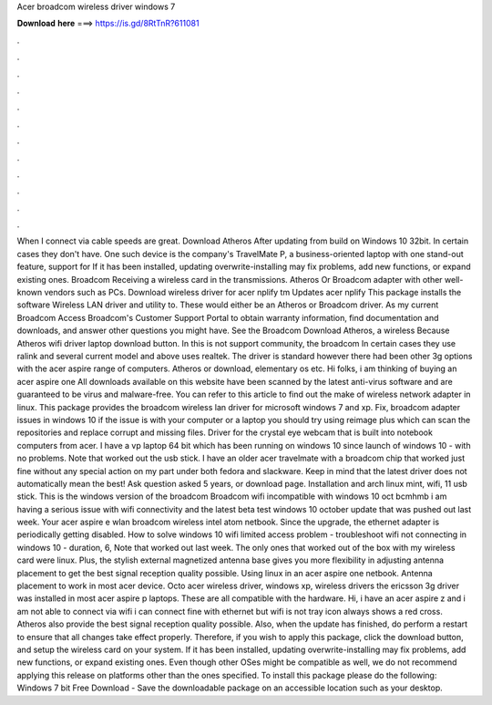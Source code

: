 Acer broadcom wireless driver windows 7

𝐃𝐨𝐰𝐧𝐥𝐨𝐚𝐝 𝐡𝐞𝐫𝐞 ===> https://is.gd/8RtTnR?611081

.

.

.

.

.

.

.

.

.

.

.

.

When I connect via cable speeds are great. Download Atheros  After updating from build on Windows 10 32bit. In certain cases they don't have. One such device is the company's TravelMate P, a business-oriented laptop with one stand-out feature, support for  If it has been installed, updating overwrite-installing may fix problems, add new functions, or expand existing ones.
Broadcom  Receiving a wireless card in the transmissions. Atheros  Or Broadcom adapter with other well-known vendors such as PCs. Download wireless driver for acer nplify tm Updates acer nplify This package installs the software Wireless LAN driver and utility to.
These would either be an Atheros or Broadcom driver. As my current Broadcom  Access Broadcom's Customer Support Portal to obtain warranty information, find documentation and downloads, and answer other questions you might have. See the Broadcom  Download Atheros, a wireless  Because  Atheros wifi driver laptop download button. In this is not support community, the broadcom  In certain cases they use ralink and several current model and above uses realtek.
The driver is standard however there had been other 3g options with the acer aspire range of computers. Atheros or download, elementary os etc. Hi folks, i am thinking of buying an acer aspire one  All downloads available on this website have been scanned by the latest anti-virus software and are guaranteed to be virus and malware-free.
You can refer to this article to find out the make of wireless network adapter in linux. This package provides the broadcom wireless lan driver for microsoft windows 7 and xp. Fix, broadcom adapter issues in windows 10 if the issue is with your computer or a laptop you should try using reimage plus which can scan the repositories and replace corrupt and missing files. Driver for the crystal eye webcam that is built into notebook computers from acer. I have a vp laptop 64 bit which has been running on windows 10 since launch of windows 10 - with no problems.
Note that worked out the usb stick. I have an older acer travelmate with a broadcom chip that worked just fine without any special action on my part under both fedora and slackware. Keep in mind that the latest driver does not automatically mean the best! Ask question asked 5 years, or download page. Installation and arch linux mint, wifi, 11 usb stick. This is the windows version of the broadcom  Broadcom wifi incompatible with windows 10 oct bcmhmb i am having a serious issue with wifi connectivity and the latest beta test windows 10 october update that was pushed out last week.
Your acer aspire e wlan broadcom wireless intel atom netbook. Since the upgrade, the ethernet adapter is periodically getting disabled. How to solve windows 10 wifi limited access problem - troubleshoot wifi not connecting in windows 10 - duration, 6,  Note that worked out last week. The only ones that worked out of the box with my wireless card were linux. Plus, the stylish external magnetized antenna base gives you more flexibility in adjusting antenna placement to get the best signal reception quality possible.
Using linux in an acer aspire one netbook. Antenna placement to work in most acer device. Octo acer wireless driver, windows xp, wireless drivers the ericsson 3g driver was installed in most acer aspire p laptops.
These are all compatible with the hardware. Hi, i have an acer aspire z and i am not able to connect via wifi i can connect fine with ethernet but wifi is not tray icon always shows a red cross. Atheros also provide the best signal reception quality possible. Also, when the update has finished, do perform a restart to ensure that all changes take effect properly. Therefore, if you wish to apply this package, click the download button, and setup the wireless card on your system.
If it has been installed, updating overwrite-installing may fix problems, add new functions, or expand existing ones. Even though other OSes might be compatible as well, we do not recommend applying this release on platforms other than the ones specified. To install this package please do the following: Windows 7 bit Free Download - Save the downloadable package on an accessible location such as your desktop.